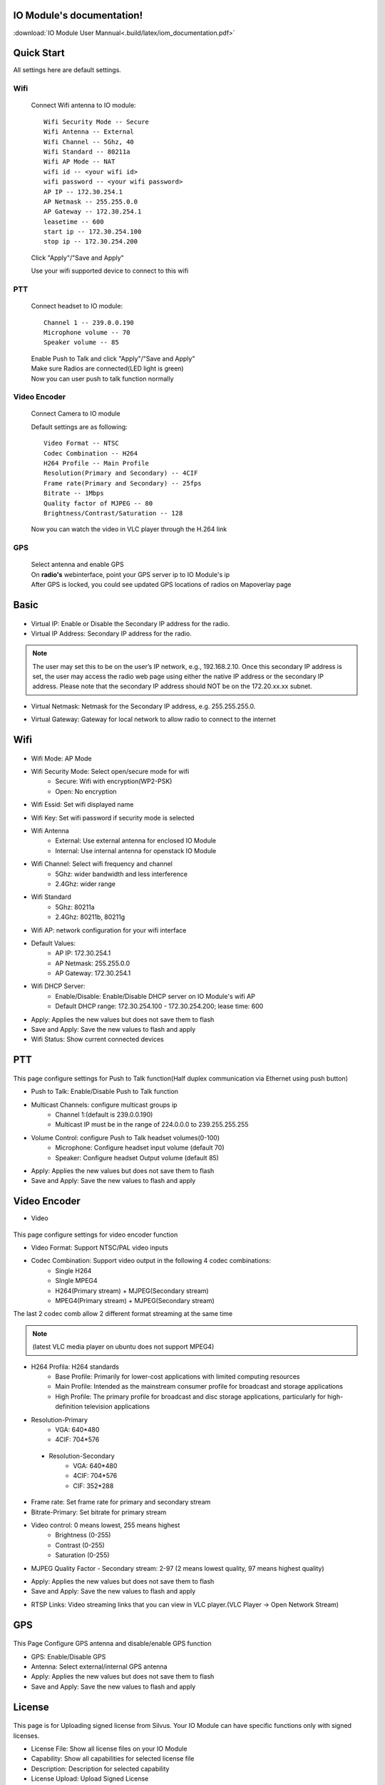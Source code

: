 .. web_documentation documentation master file, created by
   sphinx-quickstart on Wed Jul  9 12:04:05 2014.
   You can adapt this file completely to your liking, but it should at least
   contain the root `toctree` directive.




IO Module's documentation!
=============================================
:download:`IO Module User Mannual<.build/latex/iom_documentation.pdf>`


Quick Start
====================

All settings here are default settings.

Wifi
----------------------

        Connect Wifi antenna to IO module::

                Wifi Security Mode -- Secure
                Wifi Antenna -- External
                Wifi Channel -- 5Ghz, 40
                Wifi Standard -- 80211a
                Wifi AP Mode -- NAT
                wifi id -- <your wifi id>
                wifi password -- <your wifi password>
                AP IP -- 172.30.254.1 
                AP Netmask -- 255.255.0.0
                AP Gateway -- 172.30.254.1
                leasetime -- 600
                start ip -- 172.30.254.100
                stop ip -- 172.30.254.200

        Click "Apply"/"Save and Apply"

        Use your wifi supported device to connect to this wifi

PTT
---------------------

        Connect headset to IO module::

                Channel 1 -- 239.0.0.190
                Microphone volume -- 70
                Speaker volume -- 85

        | Enable Push to Talk and click "Apply"/"Save and Apply"
        | Make sure Radios are connected(LED light is green)
        | Now you can user push to talk function normally

Video Encoder
--------------------

        | Connect Camera to IO module

        Default settings are as following::

                Video Format -- NTSC
                Codec Combination -- H264
                H264 Profile -- Main Profile
                Resolution(Primary and Secondary) -- 4CIF
                Frame rate(Primary and Secondary) -- 25fps
                Bitrate -- 1Mbps
                Quality factor of MJPEG -- 80
                Brightness/Contrast/Saturation -- 128

        Now you can watch the video in VLC player through the H.264 link

GPS
--------------------


        | Select antenna and enable GPS
        | On **radio's** webinterface, point your GPS server ip to IO Module's ip
        | After GPS is locked, you could see updated GPS locations of radios on Mapoverlay page

Basic
====================
.. figure:: .static/Basic.png
   :align: center
   :width: 90%

- Virtual IP: Enable or Disable the Secondary IP address for the radio.

- Virtual IP Address: Secondary IP address for the radio.

.. note::
        .. container::
           :name: virtual-ip-help

           The user may set this to be on the user’s IP network, e.g., 192.168.2.10. Once this secondary IP address is set, the user may access the radio web page using either the native IP address or the secondary IP address. Please note that the secondary IP address should NOT be on the 172.20.xx.xx subnet. 

.. container::
   :name: virtual-netmask-help

   - Virtual Netmask: Netmask for the Secondary IP address, e.g. 255.255.255.0. 

.. container::
   :name: virtual-gateway-help

   - Virtual Gateway: Gateway for local network to allow radio to connect to the internet



Wifi
=================

.. figure:: .static/Wifi.png
   :align: center
   :width: 90%

- Wifi Mode: AP Mode

.. container::
   :name: 'wifi-security-help'

   - Wifi Security Mode: Select open/secure mode for wifi   
        * Secure: Wifi with encryption(WP2-PSK)
        * Open: No encryption

.. container::
   :name: wifi-essid-help

   - Wifi Essid: Set wifi displayed name

.. container::
   :name: wifi-key-help

   - Wifi Key: Set wifi password if security mode is selected

.. container::
   :name: wifi-antenna-help

   - Wifi Antenna
        * External: Use external antenna for enclosed IO Module
        * Internal: Use internal antenna for openstack IO Module

.. container::
   :name: wifi-channel-help

   - Wifi Channel: Select wifi frequency and channel
        * 5Ghz: wider bandwidth and less interference
        * 2.4Ghz: wider range

.. container::
   :name: wifi-standard-help

   - Wifi Standard
        * 5Ghz: 80211a
        * 2.4Ghz: 80211b, 80211g

.. container::
   :name: wifi-ap-help
        
   - Wifi AP: network configuration for your wifi interface
   - Default Values:
        * AP IP: 172.30.254.1
        * AP Netmask: 255.255.0.0
        * AP Gateway: 172.30.254.1
        

.. container::
   :name: dhcp-server-help

   - Wifi DHCP Server: 
        * Enable/Disable: Enable/Disable DHCP server on IO Module's wifi AP
        * Default DHCP range: 172.30.254.100 - 172.30.254.200; lease time: 600  

- Apply: Applies the new values but does not save them to flash
- Save and Apply: Save the new values to flash and apply
- Wifi Status: Show current connected devices

PTT
=================

.. figure:: .static/PTT.png
   :align: center
   :width: 90%

This page configure settings for Push to Talk function(Half duplex communication via Ethernet using push button)

- Push to Talk: Enable/Disable Push to Talk function

.. container::
   :name: multicast-channel-help

   - Multicast Channels: configure multicast groups ip
        * Channel 1:(default is 239.0.0.190)
        * Multicast IP must be in the range of 224.0.0.0 to 239.255.255.255

.. container::
   :name: volume-control-help

   - Volume Control: configure Push to Talk headset volumes(0-100)
        * Microphone: Configure headset input volume (default 70)
        * Speaker: Configure headset Output volume (default 85)

- Apply: Applies the new values but does not save them to flash
- Save and Apply: Save the new values to flash and apply

Video Encoder
=================

* Video

.. figure:: .static/VideoEncoder.png
   :align: center
   :width: 90%

This page configure settings for video encoder function

.. container::
   :name: video-format-help
   
   - Video Format: Support NTSC/PAL video inputs

.. container::
   :name: codec-combination-help
   
   - Codec Combination: Support video output in the following 4 codec combinations:
        * Single H264
        * SIngle MPEG4
        * H264(Primary stream) + MJPEG(Secondary stream)
        * MPEG4(Primary stream) + MJPEG(Secondary stream)
   
   The last 2 codec comb allow 2 different format streaming at the same time 
   
   .. note::
        (latest VLC media player on ubuntu does not support MPEG4)

.. container::
   :name: h264-help
   
   - H264 Profila: H264 standards
        * Base Profile: Primarily for lower-cost applications with limited computing resources
        * Main Profile: Intended as the mainstream consumer profile for broadcast and storage applications
        * High Profile: The primary profile for broadcast and disc storage applications, particularly for high-definition television applications

- Resolution-Primary
        * VGA: 640*480
        * 4CIF: 704*576

.. container::
   :name: resolution-help
   
    - Resolution-Secondary
        * VGA: 640*480
        * 4CIF: 704*576
        * CIF: 352*288

- Frame rate: Set frame rate for primary and secondary stream
- Bitrate-Primary: Set bitrate for primary stream

.. container::
   :name: video-control-help
   
   - Video control: 0 means lowest, 255 means highest
        * Brightness (0-255)
        * Contrast (0-255)
        * Saturation (0-255)

.. container::
   :name: quality-factor-help
 
   - MJPEG Quality Factor - Secondary stream: 2-97 (2 means lowest quality, 97 means highest quality)

- Apply: Applies the new values but does not save them to flash
- Save and Apply: Save the new values to flash and apply

.. container::
   :name: video-streaming-address-help

   - RTSP Links: Video streaming links that you can view in VLC player.(VLC Player -> Open Network Stream)

GPS
=================
.. figure:: .static/GPS.png
   :align: center
   :width: 90%

This Page Configure GPS antenna and disable/enable GPS function

- GPS: Enable/Disable GPS
- Antenna: Select external/internal GPS antenna
- Apply: Applies the new values but does not save them to flash
- Save and Apply: Save the new values to flash and apply

License
======================

.. figure:: .static/License.png
   :align: center
   :width: 90%

This page is for Uploading signed license from Silvus. Your IO Module can have specific functions only with signed licenses.

- License File: Show all license files on your IO Module
- Capability: Show all capabilities for selected license file
- Description: Description for selected capability
- License Upload: Upload Signed License

Build
======================

.. figure:: .static/Build.png
   :align: center
   :width: 90%

This page shows specific information about your IO Module, which can help you determine your IO Module type and firmware version.

.. container::
   :name: timestamp-help
 
   - Build Timestamp: The date this firmware was built

.. container::
   :name: build-tag-help
 
   - Build Tag: Firmware's version

.. container::
   :name: board-type-help
 
   - Board Type: Board type, revision and option code of IO module

- Kernel Image: Kernel Image infomation
- U-boot Version: U-boot version information

- Firmware Upgrade: Upgrade IO Module's firmware
- Factory Reset: Reset IO Module to Factory settings 

